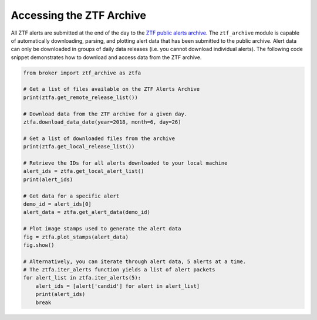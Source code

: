 Accessing the ZTF Archive
=========================

All ZTF alerts are submitted at the end of the day to the `ZTF public alerts
archive`_. The ``ztf_archive`` module is capable of automatically downloading,
parsing, and plotting alert data that has been submitted to the public archive.
Alert data can only be downloaded in groups of daily data releases (i.e. you
cannot download individual alerts). The following code snippet demonstrates
how to download and access data from the ZTF archive.

.. code:: python

   from broker import ztf_archive as ztfa

   # Get a list of files available on the ZTF Alerts Archive
   print(ztfa.get_remote_release_list())

   # Download data from the ZTF archive for a given day.
   ztfa.download_data_date(year=2018, month=6, day=26)

   # Get a list of downloaded files from the archive
   print(ztfa.get_local_release_list())

   # Retrieve the IDs for all alerts downloaded to your local machine
   alert_ids = ztfa.get_local_alert_list()
   print(alert_ids)

   # Get data for a specific alert
   demo_id = alert_ids[0]
   alert_data = ztfa.get_alert_data(demo_id)

   # Plot image stamps used to generate the alert data
   fig = ztfa.plot_stamps(alert_data)
   fig.show()

   # Alternatively, you can iterate through alert data, 5 alerts at a time.
   # The ztfa.iter_alerts function yields a list of alert packets
   for alert_list in ztfa.iter_alerts(5):
       alert_ids = [alert['candid'] for alert in alert_list]
       print(alert_ids)
       break

.. _ZTF public alerts archive: https://ztf.uw.edu/alerts/public/
